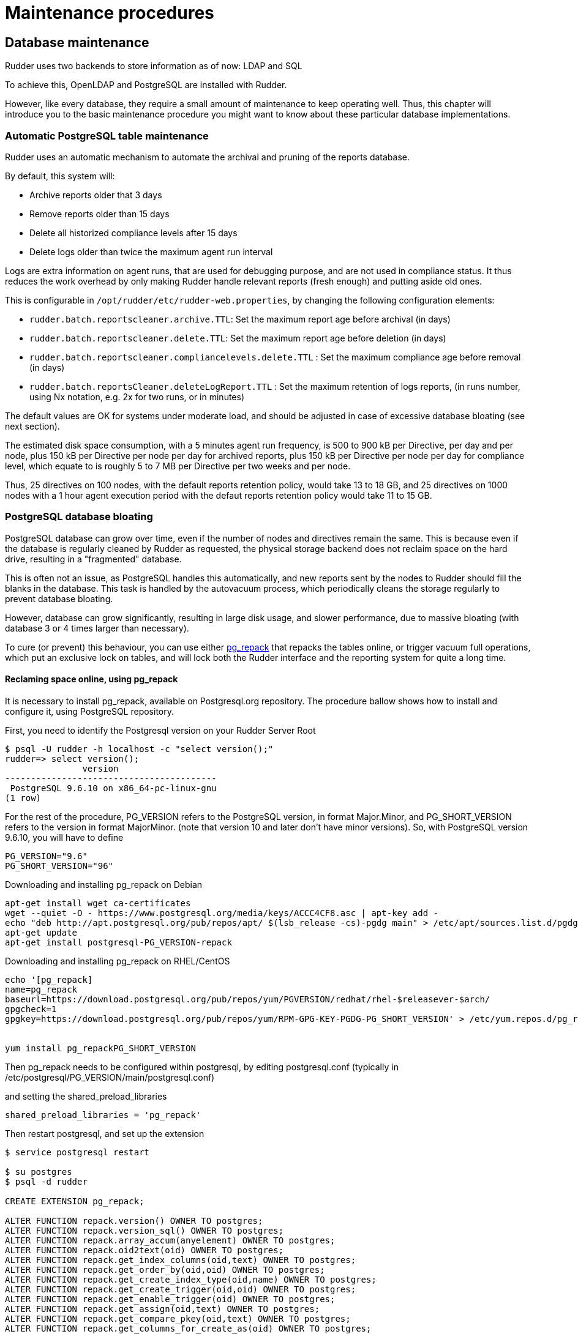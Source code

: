 = Maintenance procedures

[[_database_maintenance]]
== Database maintenance

Rudder uses two backends to store information as of now: LDAP and SQL

To achieve this, OpenLDAP and PostgreSQL are installed with Rudder.

However, like every database, they require a small amount of maintenance
to keep operating well. Thus, this chapter will introduce you to the basic
maintenance procedure you might want to know about these particular database
implementations.

=== Automatic PostgreSQL table maintenance

Rudder uses an automatic mechanism to automate the archival and pruning of the reports
database.

By default, this system will:

* Archive reports older that 3 days
* Remove reports older than 15 days
* Delete all historized compliance levels after 15 days
* Delete logs older than twice the maximum agent run interval

Logs are extra information on agent runs, that are used for debugging purpose, and are not
used in compliance status.
It thus reduces the work overhead by only making Rudder handle relevant reports (fresh enough)
and putting aside old ones.

This is configurable in `/opt/rudder/etc/rudder-web.properties`, by changing the following
configuration elements:

* `rudder.batch.reportscleaner.archive.TTL`: Set the maximum report age before archival (in days)
* `rudder.batch.reportscleaner.delete.TTL`: Set the maximum report age before deletion  (in days)
* `rudder.batch.reportscleaner.compliancelevels.delete.TTL` : Set the maximum compliance age before removal  (in days)
* `rudder.batch.reportsCleaner.deleteLogReport.TTL` : Set the maximum retention of logs reports, (in runs number, using Nx notation, e.g. 2x for two runs, or in minutes)

The default values are OK for systems under moderate load, and should be adjusted in case of
excessive database bloating (see next section).

The estimated disk space consumption, with a 5 minutes agent run frequency, is 500 to 900 kB per Directive,
per day and per node, plus 150 kB per Directive per node per day for archived reports, plus 150 kB per Directive per node per day for compliance level,
which equate to is roughly 5 to 7 MB per Directive per two weeks and per node.

Thus, 25 directives on 100 nodes, with the default reports retention policy, would take 13 to 18 GB, and
25 directives on 1000 nodes with a 1 hour agent execution period with the defaut reports retention policy
would take 11 to 15 GB.

=== PostgreSQL database bloating

PostgreSQL database can grow over time, even if the number of nodes and directives remain the same.
This is because even if the database is regularly cleaned by Rudder as requested,
the physical storage backend does not reclaim space on the hard drive, resulting in a "fragmented" database.

This is often not an issue, as PostgreSQL handles this automatically,
and new reports sent by the nodes to Rudder should fill the blanks in the database.
This task is handled by the autovacuum process, which periodically cleans the storage regularly
to prevent database bloating.

However, database can grow significantly, resulting in large disk usage, and slower performance, due to massive
bloating (with database 3 or 4 times larger than necessary).

To cure (or prevent) this behaviour, you can use either http://reorg.github.io/pg_repack/[pg_repack] that repacks
the tables online, or trigger vacuum full operations, which put an exclusive lock on tables, 
and will lock both the Rudder interface and the reporting system for quite a long time.


==== Reclaming space online, using pg_repack

It is necessary to install pg_repack, available on Postgresql.org repository. The procedure ballow shows how to install
and configure it, using PostgreSQL repository.

First, you need to identify the Postgresql version on your Rudder Server Root

----

$ psql -U rudder -h localhost -c "select version();"
rudder=> select version();
               version
-----------------------------------------
 PostgreSQL 9.6.10 on x86_64-pc-linux-gnu
(1 row)

----

For the rest of the procedure, PG_VERSION refers to the PostgreSQL version, in format Major.Minor, and PG_SHORT_VERSION
refers to the version in format MajorMinor. (note that version 10 and later don't have minor versions).
So, with PostgreSQL version 9.6.10, you will have to define

----

PG_VERSION="9.6"
PG_SHORT_VERSION="96"

----

[source,python]

.Downloading and installing pg_repack on Debian

----

apt-get install wget ca-certificates
wget --quiet -O - https://www.postgresql.org/media/keys/ACCC4CF8.asc | apt-key add -
echo "deb http://apt.postgresql.org/pub/repos/apt/ $(lsb_release -cs)-pgdg main" > /etc/apt/sources.list.d/pgdg.list
apt-get update
apt-get install postgresql-PG_VERSION-repack

----

[source,python]

.Downloading and installing pg_repack on RHEL/CentOS

----

echo '[pg_repack]
name=pg_repack
baseurl=https://download.postgresql.org/pub/repos/yum/PGVERSION/redhat/rhel-$releasever-$arch/
gpgcheck=1
gpgkey=https://download.postgresql.org/pub/repos/yum/RPM-GPG-KEY-PGDG-PG_SHORT_VERSION' > /etc/yum.repos.d/pg_repack.repo


yum install pg_repackPG_SHORT_VERSION

----

Then pg_repack needs to be configured within postgresql, by editing postgresql.conf (typically in
/etc/postgresql/PG_VERSION/main/postgresql.conf)

and setting the shared_preload_libraries

----

shared_preload_libraries = 'pg_repack'

----

Then restart postgresql, and set up the extension

----

$ service postgresql restart

$ su postgres
$ psql -d rudder

CREATE EXTENSION pg_repack;

ALTER FUNCTION repack.version() OWNER TO postgres;
ALTER FUNCTION repack.version_sql() OWNER TO postgres;
ALTER FUNCTION repack.array_accum(anyelement) OWNER TO postgres;
ALTER FUNCTION repack.oid2text(oid) OWNER TO postgres;
ALTER FUNCTION repack.get_index_columns(oid,text) OWNER TO postgres;
ALTER FUNCTION repack.get_order_by(oid,oid) OWNER TO postgres;
ALTER FUNCTION repack.get_create_index_type(oid,name) OWNER TO postgres;
ALTER FUNCTION repack.get_create_trigger(oid,oid) OWNER TO postgres;
ALTER FUNCTION repack.get_enable_trigger(oid) OWNER TO postgres;
ALTER FUNCTION repack.get_assign(oid,text) OWNER TO postgres;
ALTER FUNCTION repack.get_compare_pkey(oid,text) OWNER TO postgres;
ALTER FUNCTION repack.get_columns_for_create_as(oid) OWNER TO postgres;
ALTER FUNCTION repack.get_drop_columns(oid,text) OWNER TO postgres;
ALTER FUNCTION repack.get_storage_param(oid) OWNER TO postgres;
ALTER FUNCTION repack.get_alter_col_storage(oid) OWNER TO postgres;
ALTER FUNCTION repack.repack_indexdef(oid,oid,name,boolean) OWNER TO postgres;
ALTER FUNCTION repack.repack_trigger() OWNER TO postgres;
ALTER FUNCTION repack.conflicted_triggers(oid) OWNER TO postgres;
ALTER FUNCTION repack.disable_autovacuum(regclass) OWNER TO postgres;
ALTER FUNCTION repack.repack_apply(cstring,cstring,cstring,cstring,cstring,integer) OWNER TO postgres;
ALTER FUNCTION repack.repack_swap(oid) OWNER TO postgres;
ALTER FUNCTION repack.repack_drop(oid,integer) OWNER TO postgres;
ALTER FUNCTION repack.repack_index_swap(oid) OWNER TO postgres;
ALTER FUNCTION repack.get_table_and_inheritors(regclass) OWNER TO postgres;
ALTER DEFAULT PRIVILEGES IN SCHEMA repack GRANT INSERT ON TABLES TO PUBLIC;
ALTER DEFAULT PRIVILEGES IN SCHEMA repack GRANT USAGE, SELECT ON SEQUENCES TO PUBLIC;

----

pg_repack is now installed and configured, and you can start reclaming space, either manually, either via a cronjob
(recommended solution)

The easiest solution is to create a cron file /etc/cron.d/repack_db

[source,python]

----

# Compress inline the database
PATH=/usr/bin

# 2:20: compress ruddersysevents
20 2 * * * postgres pg_repack -d rudder -t ruddersysevents -T 3600

# 3:40: compress ruddersysevents
40 3 * * * postgres pg_repack -d rudder -t archivedruddersysevents -T 3600

# 4:30: compress  nodecompliancelevels
30 2 * * * postgres pg_repack -d rudder -t nodecompliancelevels -T 3600

----

==== Reclaming space with locking, using VACUUM FULL



[source,python]

.Manual vacuuming using the psql binary

----

# You can either use sudo to change owner to the postgres user, or use the rudder connection credentials.

# With sudo:
sudo -u postgres psql -d rudder

# With rudder credentials, it will ask the password in this case:
psql -u rudder -d rudder

# And then, when you are connected to the rudder database in the psql shell, trigger a vacuum:
rudder# VACUUM FULL rudder;
rudder# VACUUM FULL archivedruddersysevents;
rudder# VACUUM FULL nodecompliancelevels;
----


=== LDAP database reindexing

In some very rare case, you will encounter some LDAP database entries that are not indexed and used
during searches. In that case, OpenLDAP will output warnings to notify you that they should be.

[source,python]

.LDAP database reindexing

----

# Stop OpenLDAP
service rudder-slapd stop

# Reindex the databases
service rudder-slapd reindex

# Restart OpenLDAP
service rudder-slapd restart

----

[[_migration_backups_and_restores]]
== Migration, backups and restores

It is advised to backup frequently your Rudder installation in case
of a major outage.

These procedures will explain how to backup your Rudder installation.

=== Backup

This backup procedure will operate on principal Rudder data sources:

* The LDAP database
* The PostgreSQL database
* The configuration-repository folder
* Rudder configuration

It will also backup the application logs.

[source,python]

.How to backup a Rudder installation

----

# First, backup the LDAP database:
/opt/rudder/sbin/slapcat -l /tmp/rudder-backup-$(date +%Y%m%d).ldif

# Second, the PostgreSQL database:
sudo -u postgres pg_dump rudder > /tmp/rudder-backup-$(date +%Y%m%d).sql

# Or without sudo, use the rudder application password:
pg_dump -Fc -U rudder rudder > /tmp/rudder-backup-$(date +%Y%m%d).sql

# Third, backup the configuration repository:
tar -C /var/rudder -zcf /tmp/rudder-backup-$(date +%Y%m%d).tar.gz configuration-repository/ cfengine-community/ppkeys/ packages/ plugin-resources/

# Then backup Rudder configuration
tar -C /opt/rudder /tmp/rudder-etc-backup-$(date +%Y%m%d).tar.gz etc/

# Finally, backup the logs:
tar -C /var/log -zcf /tmp/rudder-log-backup-$(date +%Y%m%d).tar.gz rudder/

# And put the backups wherever you want, here /root:
cp /tmp/rudder*-backup* /root

----

=== Restore

Of course, after a total machine crash, you will have your backups at hand,
but what should you do with it?

Here is the restoration procedure:

[source,python]

.How to restore a Rudder backup

----

# First, follow the standard installation procedure, this one assumes you have a working "blank"
# Rudder on the machine

# Disable Rudder agent
rudder agent disable

# Stop Rudder services
service rudder-server stop
service rudder-agent stop

# Drop the OpenLDAP database
rm -rf /var/rudder/ldap/openldap-data/*.mdb

# Import your backups

# Configuration repository
tar -C /var/rudder -zvxf /root/rudder-backup-XXXXXXXX.tar.gz

# LDAP backup
/opt/rudder/sbin/slapadd -l /root/rudder-backup-XXXXXXXX.ldif

# Start PostgreSQL
service postgresql start

# PostgreSQL backup
sudo -u postgres pg_restore -d rudder -c -C < /root/rudder-backup-XXXXXXXX.sql
# or
pg_restore -u rudder -d rudder -c -C -W < /root/rudder-backup-XXXXXXXX.sql

# Configuration backup
tar -C /opt/rudder -zxf /root/rudder-etc-backup-XXXXXXXX.tar.gz

# Logs backups
tar -C /var/log -zxf /root/rudder-log-backup-XXXXXXXX.tar.gz

# Enable Rudder agent
rudder agent enable

# And restart the machine or just Rudder:
service rudder-server restart
service rudder-agent restart

----

=== Migration

To migrate a Rudder installation, just backup and restore your Rudder installation
from one machine to another.

If your server address changed, you will also have to do the following on
every node that is directly connected to it (managed nodes or relays):

* Remove the server public key `rm /var/rudder/cfengine-community/ppkeys/root-MD5=*.pub`
* Modify `/var/rudder/cfengine-community/policy_server.dat` with the new address, then you can force your nodes to send their inventory by running `rudder agent inventory`

[[password-management]]
=== Password management

You might want to change the default passwords used in Rudder's managed daemons
for evident security reasons.

==== Configuration of the postgres database password

You will have to adjust the postgres database and the rudder-web.properties file.

Here is a semi-automated procedure:

* Generate a decently fair password. You can use an arbitrary one too.

----

PASS=`dd if=/dev/urandom count=128 bs=1 2>&1 | md5sum | cut -b-12`

----

* Update the Postgres database user

----

su - postgres -c "psql -q -c \"ALTER USER blah WITH PASSWORD '$PASS'\""

----

* Insert the password in the rudder-web.properties file

----

sed -i "s%^rudder.jdbc.password.*$%rudder.jdbc.password=$PASS%" /opt/rudder/etc/rudder-web.properties

----

==== Configuration of the OpenLDAP manager password

You will have to adjust the OpenLDAP and the rudder-web.properties file.

Here is a semi-automated procedure:

* Generate a decently fair password. You can use an arbitrary one too.

----

PASS=`dd if=/dev/urandom count=128 bs=1 2>&1 | md5sum | cut -b-12`

----

* Update the password in the slapd configuration

----

HASHPASS=`/opt/rudder/sbin/slappasswd -s $PASS`
sed -i "s%^rootpw.*$%rootpw          $HASHPASS%" /opt/rudder/etc/openldap/slapd.conf

----

* Update the password in the rudder-web.properties file

----

sed -i "s%^ldap.authpw.*$%ldap.authpw=$PASS%" /opt/rudder/etc/rudder-web.properties

----

==== Configuration of the WebDAV access password

This time, the procedure is a bit more tricky, as you will have to update
the Technique library as well as a configuration file.

Here is a semi-automated procedure:

* Generate a decently fair password. You can use an arbitrary one too.

----

PASS=`dd if=/dev/urandom count=128 bs=1 2>&1 | md5sum | cut -b-12`

----

* Update the password in the apache htaccess file

[TIP]

====

On some systems, especially SUSE ones, htpasswd is called as "htpasswd2"

====

----

htpasswd -b /opt/rudder/etc/htpasswd-webdav rudder $PASS

----

* Update the password in Rudder's system Techniques

----

cd /var/rudder/configuration-repository/techniques/system/common/1.0/
sed -i "s%^.*davpw.*$%   \"davpw\" string => \"$PASS\"\;%" site.st
git commit -m "Updated the rudder WebDAV access password" site.st

----

* Update the Rudder Directives by either reloading them in the web interface (in the "Configuration Management/Techniques" tab) or restarting jetty (NOT recommended)

=== Password upgrade

This version of Rudder uses a central file to manage the passwords that will
be used by the application: `/opt/rudder/etc/rudder-passwords.conf`.

When first installing Rudder, this file is initialized with default values,
and when you run rudder-init, it will be updated with randomly generated
passwords.

On the majority of cases, this is fine, however you might want to adjust the
passwords manually. This is possible, just be cautious when editing the file,
as if you corrupt it Rudder will not be able to operate correctly anymore and
will spit numerous errors in the program logs.

As of now, this file follows a simple syntax: ELEMENT:password

You are able to configure three passwords in it: The OpenLDAP one, the
PostgreSQL one and the authenticated WebDAV one.

If you edit this file, Rudder will take care of applying the new passwords
everywhere it is needed, however it will restart the application automatically
when finished, so take care of notifying users of potential downtime before
editing passwords.

Here is a sample command to regenerate the WebDAV password with a random
password, that is portable on all supported systems. Just change the
`RUDDER_WEBDAV_PASSWORD` to any password file statement corresponding to
the password you want to change.

----

sed -i s/RUDDER_WEBDAV_PASSWORD.*/RUDDER_WEBDAV_PASSWORD:$(dd if=/dev/urandom count=128 bs=1 2>&1 | md5sum | cut -b-12)/ /opt/rudder/etc/rudder-passwords.conf

----

